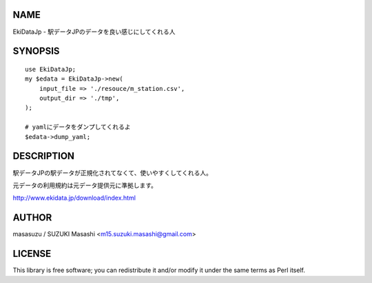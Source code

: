 NAME
================

EkiDataJp - 駅データJPのデータを良い感じにしてくれる人

SYNOPSIS
================

::

    use EkiDataJp;
    my $edata = EkiDataJp->new(
        input_file => './resouce/m_station.csv',
        output_dir => './tmp',
    );

    # yamlにデータをダンプしてくれるよ
    $edata->dump_yaml;

DESCRIPTION
================

駅データJPの駅データが正規化されてなくて、使いやすくしてくれる人。

元データの利用規約は元データ提供元に準拠します。

http://www.ekidata.jp/download/index.html

AUTHOR
================

masasuzu / SUZUKI Masashi <m15.suzuki.masashi@gmail.com>

LICENSE
================

This library is free software; you can redistribute it and/or modify
it under the same terms as Perl itself.
